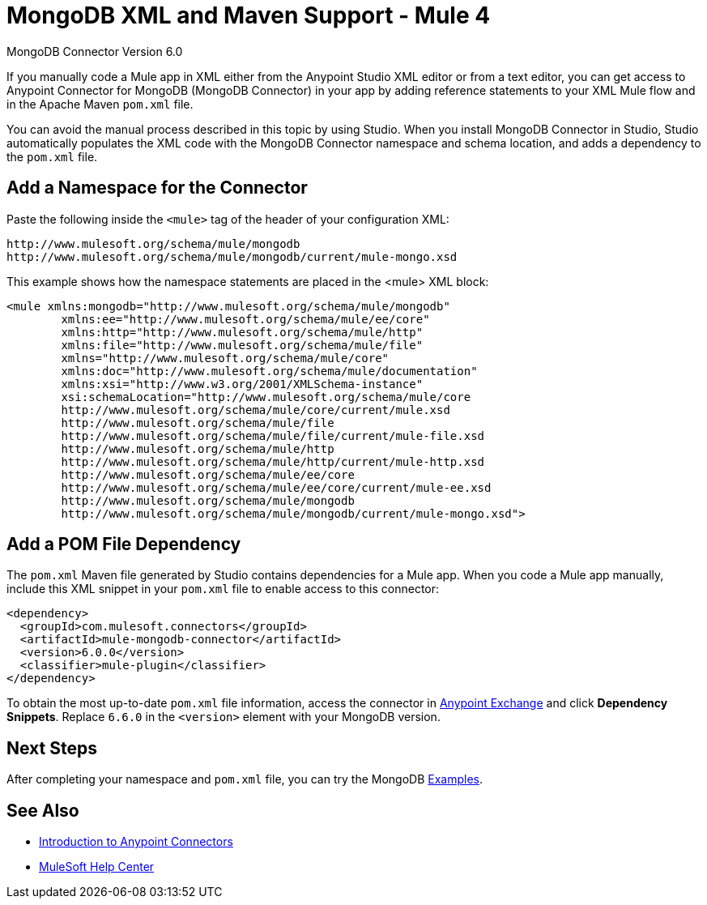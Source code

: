 = MongoDB XML and Maven Support - Mule 4


MongoDB Connector Version 6.0

If you manually code a Mule app in XML either from the Anypoint Studio XML editor or from a text editor, you can get access to Anypoint Connector for MongoDB (MongoDB Connector) in your app by adding reference statements to your XML Mule flow and in the Apache Maven `pom.xml` file.

You can avoid the manual process described in this topic by using Studio. When you install MongoDB Connector in Studio, Studio automatically populates the XML code with the MongoDB Connector namespace and schema location, and adds a dependency to the `pom.xml` file.

== Add a Namespace for the Connector

Paste the following inside the `<mule>` tag of the header of your configuration XML:

[source,xml,linenums]
----
http://www.mulesoft.org/schema/mule/mongodb
http://www.mulesoft.org/schema/mule/mongodb/current/mule-mongo.xsd
----

This example shows how the namespace statements are placed in the <mule> XML block:

[source,xml,linenums]
----
<mule xmlns:mongodb="http://www.mulesoft.org/schema/mule/mongodb"
	xmlns:ee="http://www.mulesoft.org/schema/mule/ee/core"
	xmlns:http="http://www.mulesoft.org/schema/mule/http"
	xmlns:file="http://www.mulesoft.org/schema/mule/file"
	xmlns="http://www.mulesoft.org/schema/mule/core"
	xmlns:doc="http://www.mulesoft.org/schema/mule/documentation"
	xmlns:xsi="http://www.w3.org/2001/XMLSchema-instance"
	xsi:schemaLocation="http://www.mulesoft.org/schema/mule/core
	http://www.mulesoft.org/schema/mule/core/current/mule.xsd
	http://www.mulesoft.org/schema/mule/file
	http://www.mulesoft.org/schema/mule/file/current/mule-file.xsd
	http://www.mulesoft.org/schema/mule/http
	http://www.mulesoft.org/schema/mule/http/current/mule-http.xsd
	http://www.mulesoft.org/schema/mule/ee/core
	http://www.mulesoft.org/schema/mule/ee/core/current/mule-ee.xsd
	http://www.mulesoft.org/schema/mule/mongodb
	http://www.mulesoft.org/schema/mule/mongodb/current/mule-mongo.xsd">
----

== Add a POM File Dependency

The `pom.xml` Maven file generated by Studio contains dependencies for a Mule app. When you code a Mule app manually, include this XML snippet in your `pom.xml` file to enable access to this connector:

[source,xml,linenums]
----
<dependency>
  <groupId>com.mulesoft.connectors</groupId>
  <artifactId>mule-mongodb-connector</artifactId>
  <version>6.0.0</version>
  <classifier>mule-plugin</classifier>
</dependency>
----

To obtain the most up-to-date `pom.xml` file information, access the connector in
https://www.mulesoft.com/exchange/[Anypoint Exchange] and click *Dependency Snippets*. Replace `6.6.0` in the `<version>` element with your MongoDB version.

== Next Steps

After completing your namespace and `pom.xml` file, you can try the MongoDB xref:mongodb-connector-examples.adoc[Examples].

== See Also

*  xref:connectors::introduction/introduction-to-anypoint-connectors.adoc[Introduction to Anypoint Connectors]
* https://help.mulesoft.com[MuleSoft Help Center]
